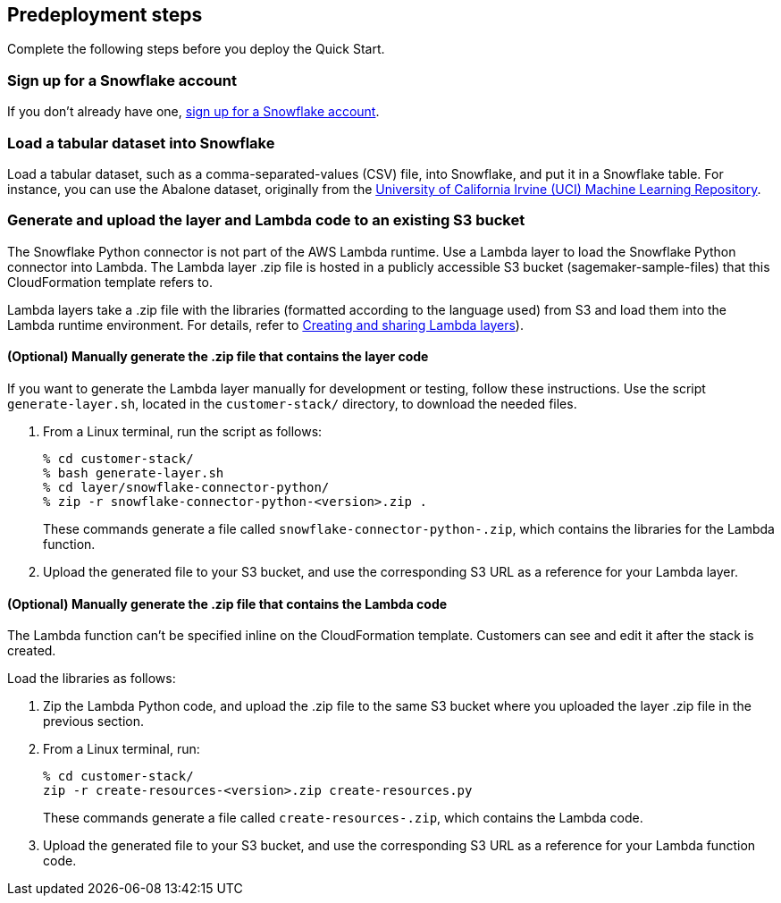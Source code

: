 == Predeployment steps

Complete the following steps before you deploy the Quick Start. 

=== Sign up for a Snowflake account

If you don't already have one, https://signup.snowflake.com/[sign up for a Snowflake account].

=== Load a tabular dataset into Snowflake

Load a tabular dataset, such as a comma-separated-values (CSV) file, into Snowflake, and put it in a Snowflake table. For instance, you can use the Abalone dataset, originally from the https://archive.ics.uci.edu/ml/datasets/abalone[University of California Irvine (UCI) Machine Learning Repository^].

=== Generate and upload the layer and Lambda code to an existing S3 bucket

The Snowflake Python connector is not part of the AWS Lambda runtime. Use a Lambda layer to load the Snowflake Python connector into Lambda. The Lambda layer .zip file is hosted in a publicly accessible S3 bucket (sagemaker-sample-files) that this CloudFormation template refers to. 

Lambda layers take a .zip file with the libraries (formatted according to the language used) from S3 and load them into the Lambda runtime environment. For details, refer to https://docs.aws.amazon.com/lambda/latest/dg/configuration-layers.html[Creating and sharing Lambda layers^]).

==== (Optional) Manually generate the .zip file that contains the layer code

If you want to generate the Lambda layer manually for development or testing, follow these instructions. Use the script `generate-layer.sh`, located in the `customer-stack/` directory, to download the needed files.

. From a Linux terminal, run the script as follows:
+
....
% cd customer-stack/
% bash generate-layer.sh
% cd layer/snowflake-connector-python/
% zip -r snowflake-connector-python-<version>.zip .
....
+
These commands generate a file called `snowflake-connector-python-.zip`, which contains the libraries for the Lambda function.

. Upload the generated file to your S3 bucket, and use the corresponding S3 URL as a reference for your Lambda layer.

==== (Optional) Manually generate the .zip file that contains the Lambda code

The Lambda function can't be specified inline on the CloudFormation template. Customers can see and edit it after the stack is created. 

Load the libraries as follows:

. Zip the Lambda Python code, and upload the .zip file to the same S3 bucket where you uploaded the layer .zip file in the previous section.

. From a Linux terminal, run:
+
....
% cd customer-stack/
zip -r create-resources-<version>.zip create-resources.py
....
+
These commands generate a file called `create-resources-.zip`, which contains the Lambda code.

. Upload the generated file to your S3 bucket, and use the corresponding S3 URL as a reference for your Lambda function code.
